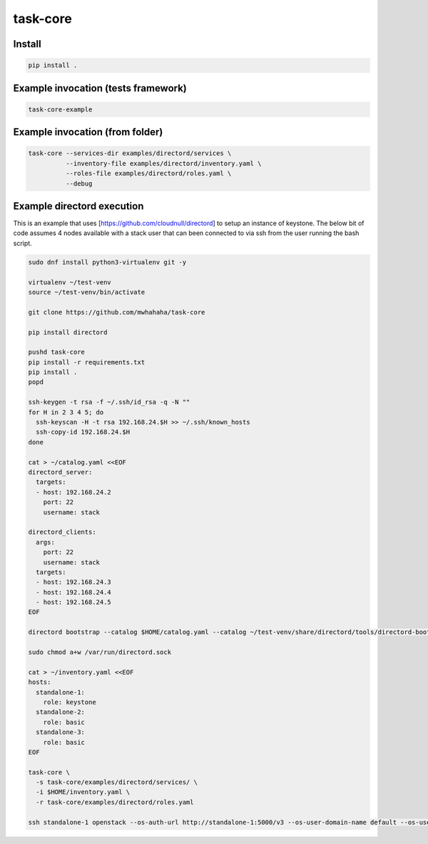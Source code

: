 task-core
=========

Install
~~~~~~~
.. code-block::

  pip install .

Example invocation (tests framework)
~~~~~~~~~~~~~~~~~~~~~~~~~~~~~~~~~~~~
.. code-block::

  task-core-example

Example invocation (from folder)
~~~~~~~~~~~~~~~~~~~~~~~~~~~~~~~~
.. code-block::

  task-core --services-dir examples/directord/services \
            --inventory-file examples/directord/inventory.yaml \
            --roles-file examples/directord/roles.yaml \
            --debug

Example directord execution
~~~~~~~~~~~~~~~~~~~~~~~~~~~

This is an example that uses [https://github.com/cloudnull/directord] to setup
an instance of keystone. The below bit of code assumes 4 nodes available
with a stack user that can been connected to via ssh from the user running
the bash script.

.. code-block::

    sudo dnf install python3-virtualenv git -y

    virtualenv ~/test-venv
    source ~/test-venv/bin/activate

    git clone https://github.com/mwhahaha/task-core

    pip install directord

    pushd task-core
    pip install -r requirements.txt
    pip install .
    popd

    ssh-keygen -t rsa -f ~/.ssh/id_rsa -q -N ""
    for H in 2 3 4 5; do
      ssh-keyscan -H -t rsa 192.168.24.$H >> ~/.ssh/known_hosts
      ssh-copy-id 192.168.24.$H
    done

    cat > ~/catalog.yaml <<EOF
    directord_server:
      targets:
      - host: 192.168.24.2
        port: 22
        username: stack

    directord_clients:
      args:
        port: 22
        username: stack
      targets:
      - host: 192.168.24.3
      - host: 192.168.24.4
      - host: 192.168.24.5
    EOF

    directord bootstrap --catalog $HOME/catalog.yaml --catalog ~/test-venv/share/directord/tools/directord-bootstrap-catalog.yaml

    sudo chmod a+w /var/run/directord.sock

    cat > ~/inventory.yaml <<EOF
    hosts:
      standalone-1:
        role: keystone
      standalone-2:
        role: basic
      standalone-3:
        role: basic
    EOF

    task-core \
      -s task-core/examples/directord/services/ \
      -i $HOME/inventory.yaml \
      -r task-core/examples/directord/roles.yaml

    ssh standalone-1 openstack --os-auth-url http://standalone-1:5000/v3 --os-user-domain-name default --os-username admin --os-password keystone token issue
